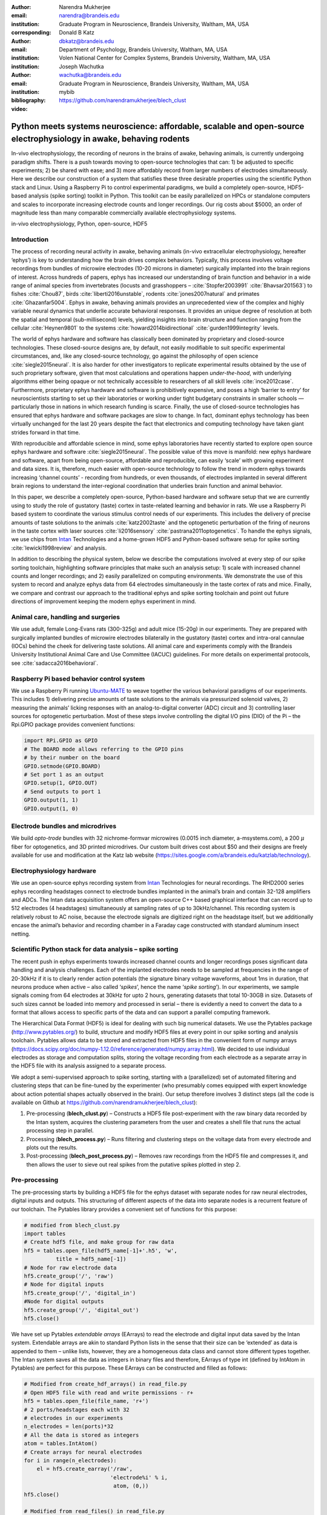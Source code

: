 :author: Narendra Mukherjee
:email: narendra@brandeis.edu
:institution: Graduate Program in Neuroscience, Brandeis University, Waltham, MA, USA
:corresponding:

:author: Donald B Katz
:email: dbkatz@brandeis.edu
:institution: Department of Psychology, Brandeis University, Waltham, MA, USA
:institution: Volen National Center for Complex Systems, Brandeis University, Waltham, MA, USA

:author: Joseph Wachutka
:email: wachutka@brandeis.edu
:institution: Graduate Program in Neuroscience, Brandeis University, Waltham, MA, USA
:bibliography: mybib

:video: https://github.com/narendramukherjee/blech_clust

--------------------------------------------------------------------------------------------------------------------
Python meets systems neuroscience: affordable, scalable and open-source electrophysiology in awake, behaving rodents
--------------------------------------------------------------------------------------------------------------------

.. class:: abstract

In-vivo electrophysiology, the recording of neurons in the brains of awake, behaving animals, is currently undergoing paradigm shifts. There is a push towards moving to open-source technologies that can: 1) be adjusted to specific experiments; 2) be shared with ease; and 3) more affordably record from larger numbers of electrodes simultaneously. Here we describe our construction of a system that satisfies these three desirable properties using the scientific Python stack and Linux. Using a Raspberry Pi to control experimental paradigms, we build a completely open-source, HDF5-based analysis (spike sorting) toolkit in Python. This toolkit can be easily parallelized on HPCs or standalone computers and scales to incorporate increasing electrode counts and longer recordings. Our rig costs about $5000, an order of magnitude less than many comparable commercially available electrophysiology systems.    

.. class:: keywords

   in-vivo electrophysiology, Python, open-source, HDF5   

Introduction
------------

The process of recording neural activity in awake, behaving animals (in-vivo extracellular electrophysiology, hereafter ‘ephys’) is key to understanding how the brain drives complex behaviors. Typically, this process involves voltage recordings from bundles of microwire electrodes (10-20 microns in diameter) surgically implanted into the brain regions of interest. Across hundreds of papers, ephys has increased our understanding of brain function and behavior in a wide range of animal species from invertebrates (locusts and grasshoppers – :cite:`Stopfer2003991` :cite:`Bhavsar201563`) to fishes :cite:`Chou87`, birds :cite:`liberti2016unstable`, rodents :cite:`jones2007natural` and primates :cite:`Ghazanfar5004`. Ephys in awake, behaving animals provides an unprecedented view of the complex and highly variable neural dynamics that underlie accurate behavioral responses. It provides an unique degree of resolution at both the spatial and temporal (sub-millisecond) levels, yielding insights into brain structure and function ranging from the cellular :cite:`Heynen9801` to the systems :cite:`howard2014bidirectional` :cite:`gurden1999integrity` levels.

The world of ephys hardware and software has classically been dominated by proprietary and closed-source technologies. These closed-source designs are, by default, not easily modifiable to suit specific experimental circumstances, and, like any closed-source technology, go against the philosophy of open science :cite:`siegle2015neural`. It is also harder for other investigators to replicate experimental results obtained by the use of such proprietary software, given that most calculations and operations happen *under-the-hood*, with underlying algorithms either being opaque or not technically accessible to researchers of all skill levels :cite:`ince2012case`. Furthermore, proprietary ephys hardware and software is prohibitively expensive, and poses a high ‘barrier to entry’ for neuroscientists starting to set up their laboratories or working under tight budgetary constraints in smaller schools — particularly those in nations in which research funding is scarce. Finally, the use of closed-source technologies has ensured that ephys hardware and software packages are slow to change. In fact, dominant ephys technology has been virtually unchanged for the last 20 years despite the fact that electronics and computing technology have taken giant strides forward in that time.

With reproducible and affordable science in mind, some ephys laboratories have recently started to explore open source ephys hardware and software :cite:`siegle2015neural`. The possible value of this move is manifold: new ephys hardware and software, apart from being open-source, affordable and reproducible, can easily ‘scale’ with growing experiment and data sizes. It is, therefore, much easier with open-source technology to follow the trend in modern ephys towards increasing ‘channel counts’ - recording from hundreds, or even thousands, of electrodes implanted in several different brain regions to understand the inter-regional coordination that underlies brain function and animal behavior.

In this paper, we describe a completely open-source, Python-based hardware and software setup that we are currently using to study the role of gustatory (taste) cortex in taste-related learning and behavior in rats. We use a Raspberry Pi based system to coordinate the various stimulus control needs of our experiments. This includes the delivery of precise amounts of taste solutions to the animals :cite:`katz2002taste` and the optogenetic perturbation of the firing of neurons in the taste cortex with laser sources :cite:`li2016sensory` :cite:`pastrana2011optogenetics`. To handle the ephys signals, we use chips from Intan_ Technologies and a home-grown HDF5 and Python-based software setup for spike sorting :cite:`lewicki1998review` and analysis.

.. _Intan: http://intantech.com/RHD2000_evaluation_system.html

In addition to describing the physical system, below we describe the computations involved at every step of our spike sorting toolchain, highlighting software principles that make such an analysis setup: 1) scale with increased channel counts and longer recordings; and 2) easily parallelized on computing environments. We demonstrate the use of this system to record and analyze ephys data from 64 electrodes simultaneously in the taste cortex of rats and mice. Finally, we compare and contrast our approach to the traditional ephys and spike sorting toolchain and point out future directions of improvement keeping the modern ephys experiment in mind.

Animal care, handling and surgeries
-----------------------------------

We use adult, female Long-Evans rats (300-325g) and adult mice (15-20g) in our experiments. They are prepared with surgically implanted bundles of microwire electrodes bilaterally in the gustatory (taste) cortex and intra-oral cannulae (IOCs) behind the cheek for delivering taste solutions. All animal care and experiments comply with the Brandeis University Institutional Animal Care and Use Committee (IACUC) guidelines. For more details on experimental protocols, see :cite:`sadacca2016behavioral`.

Raspberry Pi based behavior control system
------------------------------------------

We use a Raspberry Pi running Ubuntu-MATE_ to weave together the various behavioral paradigms of our experiments. This includes 1) delivering precise amounts of taste solutions to the animals via pressurized solenoid valves, 2) measuring the animals’ licking responses with an analog-to-digital converter (ADC) circuit and 3) controlling laser sources for optogenetic perturbation. Most of these steps involve controlling the digital I/O pins (DIO) of the Pi – the Rpi.GPIO package provides convenient functions:

.. _Ubuntu-MATE: http://ubuntu-mate.org/raspberry-pi

.. code-block:: python
    
    import RPi.GPIO as GPIO
    # The BOARD mode allows referring to the GPIO pins 
    # by their number on the board
    GPIO.setmode(GPIO.BOARD)
    # Set port 1 as an output
    GPIO.setup(1, GPIO.OUT)
    # Send outputs to port 1
    GPIO.output(1, 1)
    GPIO.output(1, 0)
    
Electrode bundles and microdrives
---------------------------------

We build *opto-trode* bundles with 32 nichrome-formvar microwires (0.0015 inch diameter, a-msystems.com), a 200 :math:`{\mu}` fiber for optogenetics, and 3D printed microdrives. Our custom built drives cost about $50 and their designs are freely available for use and modification at the Katz lab website (https://sites.google.com/a/brandeis.edu/katzlab/technology).

Electrophysiology hardware
--------------------------

We use an open-source ephys recording system from Intan_ Technologies for neural recordings. The RHD2000 series ephys recording headstages connect to electrode bundles implanted in the animal’s brain and contain 32-128 amplifiers and ADCs. The Intan data acquisition system offers an open-source C++ based graphical interface that can record up to 512 electrodes (4 headstages) simultaneously at sampling rates of up to 30kHz/channel. This recording system is relatively robust to AC noise, because the electrode signals are digitized right on the headstage itself, but we additionally encase the animal’s behavior and recording chamber in a Faraday cage constructed with standard aluminum insect netting.

Scientific Python stack for data analysis – spike sorting
---------------------------------------------------------

The recent push in ephys experiments towards increased channel counts and longer recordings poses significant data handling and analysis challenges. Each of the implanted electrodes needs to be sampled at frequencies in the range of 20-30kHz if it is to clearly render action potentials (the signature binary voltage waveforms, about 1ms in duration, that neurons produce when active – also called ‘*spikes*’, hence the name ‘*spike sorting*’). In our experiments, we sample signals coming from 64 electrodes at 30kHz for upto 2 hours, generating datasets that total 10-30GB in size. Datasets of such sizes cannot be loaded into memory and processed in serial – there is evidently a need to convert the data to a format that allows access to specific parts of the data and can support a parallel computing framework. 

The Hierarchical Data Format (HDF5) is ideal for dealing with such big numerical datasets. We use the Pytables package (http://www.pytables.org/) to build, structure and modify HDF5 files at every point in our spike sorting and analysis toolchain. Pytables allows data to be stored and extracted from HDF5 files in the convenient form of numpy arrays (https://docs.scipy.org/doc/numpy-1.12.0/reference/generated/numpy.array.html).  We decided to use individual electrodes as storage and computation splits, storing the voltage recording from each electrode as a separate array in the HDF5 file with its analysis assigned to a separate process.

We adopt a semi-supervised approach to spike sorting, starting with a (parallelized) set of automated filtering and clustering steps that can be fine-tuned by the experimenter (who presumably comes equipped with expert knowledge about action potential shapes actually observed in the brain). Our setup therefore involves 3 distinct steps (all the code is available on Github at https://github.com/narendramukherjee/blech_clust):

1. Pre-processing (**blech_clust.py**) – Constructs a HDF5 file post-experiment with the raw binary data recorded by the Intan system, acquires the clustering parameters from the user and creates a shell file that runs the actual processing step in parallel.
2. Processing (**blech_process.py**) – Runs filtering and clustering steps on the voltage data from every electrode and plots out the results.
3. Post-processing (**blech_post_process.py**) – Removes raw recordings from the HDF5 file and compresses it, and then allows the user to sieve out real spikes from the putative spikes plotted in step 2.

Pre-processing
--------------

The pre-processing starts by building a HDF5 file for the ephys dataset with separate nodes for raw neural electrodes, digital inputs and outputs. This structuring of different aspects of the data into separate nodes is a recurrent feature of our toolchain. The Pytables library provides a convenient set of functions for this purpose:

.. code-block:: python

    # modified from blech_clust.py
    import tables
    # Create hdf5 file, and make group for raw data
    hf5 = tables.open_file(hdf5_name[-1]+'.h5', 'w',
              title = hdf5_name[-1])
    # Node for raw electrode data
    hf5.create_group('/', 'raw')
    # Node for digital inputs 
    hf5.create_group('/', 'digital_in')
    #Node for digital outputs
    hf5.create_group('/', 'digital_out')
    hf5.close()
    
We have set up Pytables *extendable arrays* (EArrays) to read the electrode and digital input data saved by the Intan system. Extendable arrays are akin to standard Python lists in the sense that their size can be ‘extended’ as data is appended to them – unlike lists, however, they are a homogeneous data class and cannot store different types together. The Intan system saves all the data as integers in binary files and therefore, EArrays of type int (defined by IntAtom in Pytables) are perfect for this purpose. These EArrays can be constructed and filled as follows:

.. code-block:: python

    # Modified from create_hdf_arrays() in read_file.py
    # Open HDF5 file with read and write permissions - r+
    hf5 = tables.open_file(file_name, 'r+')
    # 2 ports/headstages each with 32 
    # electrodes in our experiments
    n_electrodes = len(ports)*32
    # All the data is stored as integers
    atom = tables.IntAtom()
    # Create arrays for neural electrodes
    for i in range(n_electrodes):
    	el = hf5.create_earray('/raw', 
    	                       'electrode%i' % i,
    	                        atom, (0,))
    hf5.close()
    
    # Modified from read_files() in read_file.py
    # Open HDF5 file with read and write permissions - r+
    hf5 = tables.open_file(file_name, 'r+')
    # Fill data from electrode 1 on port A
    # Electrode data are stored in binary files
    # as 16 bit signed integers
    # Filenames of binary files as defined
    # by the Intan system
    data = np.fromfile('amp-A-001.dat', 
                       dtype = np.dtype('int16')) 
    hf5.flush()
    hf5.close()
    
To facilitate the spike sorting process, we use the easygui_ package to integrate user inputs through a simple graphical interface. Finally, we use GNU Parallel :cite:`Tange2011a` to run filtering and clustering on every electrode in the dataset in a separate process. GNU Parallel is a great parallelization tool on .nix systems, and allows us to: 1) assign a minimum amount of RAM to every process and 2) resume failed processes by reading from a log file.

.. _easygui: http://easygui.readthedocs.io/en/master/

Processing
----------

The voltage data from the electrodes are stored as signed integers in the HDF5 file in the pre-processing step – they need to be converted into actual voltage values (in microvolts) as floats. The datasheet of the Intan RHD2000_ system gives the transformation as:

.. _RHD2000: http://intantech.com/files/Intan_RHD2000_series_datasheet.pdf

.. math::
   
    voltage (\mu V) = 0.195 * voltage (int)

Spikes are high frequency events that typically last for 1-1.5 ms – we therefore remove low frequency transients by bandpass filtering the data in 300-3000 Hz using a 2-pole Butterworth filter as follows:

.. code-block:: python

    # Modified from get_filtered_electrode()
    # in clustering.py
    from scipy.signal import butter
    from scipy.signal import filtfilt 
    m, n = butter(2, [300.0/(sampling_rate/2.0),
                  3000.0/(sampling_rate/2.0)], 
                  btype = 'bandpass') 
    filt_el = filtfilt(m, n, el)

Depending on the position of the electrode in relation to neurons in the brain, action potentials appear as transiently large positive or negative deflections from the mean voltage detected on the electrode. Spike sorting toolchains thus typically impose an amplitude threshold on the voltage data to detect spikes.  In our case (i.e., cortical neurons recorded extracellularly with microwire electrodes), the wide swath of action potentials appear as negative voltage deflections from the average – we therefore need to choose segments of the recording that go *below* a predefined threshold. The threshold we define is based on the median of the electrode’s absolute voltage (for details, see :cite:`quiroga2004unsupervised`)

.. code-block:: python

    # Modified from extract_waveforms() in clustering.py
    m = np.mean(filt_el)
    th = 5.0*np.median(np.abs(filt_el)/0.6745)
    pos = np.where(filt_el <= m - th)[0]

We treat each of these segments as a ‘*putative spike*’. We locate the minimum of each segment and slice out 1.5ms (0.5ms before the minimum, 1ms after = 45 samples at 30kHz) of data around it. These segments, having been recorded digitally, are eventually approximations of the actual analog signal with repeated samples. Even at the relatively high sampling rates that we use in our experiments, it is possible that these segments are significantly ‘jittered’ in time and their shapes do not line up exactly at their minima due to sampling approximation. In addition, due to a variety of electrical noise that seeps into such a recording, we pick up a large number of segments that have multiple troughs (or minima) and are unlikely to be action potentials. To deal with these issues, we ‘dejitter’ the set of potential spikes by interpolating their shapes (using scipy.interpolate.interp1d), up-sampling them 10-fold using the interpolation, and finally picking just the segments that can be lined up by their unique minimum. 

This set of 450-dimensional putative spikes now needs to be sorted into two main groups: one that consists of actual action potentials recorded extracellularly and the other that consists of noise. In addition, an electrode can record action potentials from multiple neurons - the group consisting of real spikes, therefore, needs to be further sorted into one or more groups depending upon the number of neurons that were recorded on the electrode. We start this process by first splitting up the set of putative spikes into several *clusters* by fitting a Gaussian Mixture Model (GMM) :cite:`lewicki1998review`. GMM is an unsupervised clustering technique that assumes that the data originate from several different groups, each defined by a Gaussian distribution (in our case over the 450 dimensions of the putative spikes). Classifying the clusters that the GMM picks as noise or real spikes is eventually a subjective decision (explained in the post-processing section). The user picks the best solution with their expert knowledge in the manual part of our semi-automated spike sorting toolchain (which is potentially time cosuming for recordings with large numbers of electrodes, see *Discussion* for more details).    

Each putative spike waveform picked by the procedure above consists of 450 samples after interpolation – there can be more than a million such waveforms in a 2 hour recording from each electrode. Fitting a GMM in such a high dimensional space is both processor time and memory consuming (and can potentially run into the curse-of-dimensionality_). We therefore reduce the dimensionality of the dataset by picking the first 3 components produced through principal component analysis (PCA) :cite:`bro2014principal` using the scikit-learn package :cite:`scikit-learn`. These principal components, however, are known to depend mostly on the amplitude-induced variance in shapes of recorded action potential waveforms – to address this possibility, we scale each waveform by its energy (modified from :cite:`Fee1996175`), defined as follows, before performing the PCA:

.. _curse-of-dimensionality: https://en.wikipedia.org/wiki/Curse_of_dimensionality
    
.. math::
    	
    Energy = \frac{1}{n} \sqrt{\sum_{i=1}^{450} X_i^{2}}

where :math:`X_i = i^{th}` component of the waveform

Finally, we feed in the energy and maximal amplitude of each waveform as features into the GMM in addition to the first 3 principal components. Using scikit-learn’s GMM API, we fit GMMs with cluster numbers varying from 2 to a user-specified maximum number (usually 7 or 8). Each of these models is fit to the data several times (usually 10) and the best fit is chosen according to the Bayesian Information Criterion (BIC) :cite:`bhat2010derivation`. 

The clustering results need to be plotted for the user to be able to pick action potentials from the ‘noise’ in the post-processing step. The most important in these sets of plots are the actual waveforms of the spikes clustered together by the GMM and the distribution of their inter-spike-intervals (ISIs) (more details in the post-processing step). Plotting the waveforms of the putative spikes in every cluster produced by the GMM together, however, is the most memory-expensive step of our toolchain. Each putative spike is 1.5ms (or 45 samples) long, and there can be tens of thousands of spikes in every cluster (see Figures :ref:`fig1`, :ref:`fig2`, :ref:`fig3`, :ref:`fig4`). For a 2 hour recording with 64 electrodes, the plotting step with matplotlib :cite:`Hunter:2007` can consume upto 6GB of memory although the PNG files that are saved to disk are only of the order of 100KB. High memory consumption during plotting also limits the possibility of applying this spike sorting framework to recordings that are several hours long – as a potential substitute, we have preliminarily set up a live plotting toolchain using Bokeh_ that can be used during the post-processing step. We are currently trying to work out a more memory-efficient plotting framework, and any suggestions to that end are welcome.

.. _Bokeh: http://bokeh.pydata.org/en/latest/docs/dev_guide.html

Post-processing
---------------

Once the parallelized processing step outlined above is over, we start the post-processing step by first deleting the raw electrode recordings (under the ‘raw’ node) and compressing the HDF5 file using ptrepack_ as follows:

.. _ptrepack: http://www.pytables.org/usersguide/utilities.html
 
.. code-block:: python

    # Modified from blech_post_process.py 
    hf5.remove_node('/raw', recursive = True)
    # Use ptrepack with compression level = 9 and
    # compression library = blosc
    os.system("ptrepack --chunkshape=auto --propindexes 
              --complevel=9 --complib=blosc " + hdf5_name
              + " " + hdf5_name[:-3] + "_repacked.h5")
    
The logic of the post-processing step revolves around allowing the user to look at the GMM solutions for the putative spikes from every electrode, pick the solution that best splits the noise and spike clusters, and choose the cluster numbers that corresponds to spikes. The GMM clustering step, being unsupervised in nature, can sometimes put spikes from two (or more) separate neurons (with very similar energy-scaled shapes, but different amplitudes) in the same cluster or split the spikes from a single neuron across several clusters. In addition, the actual action potential waveform observed on a electrode depends on the timing of the activity of the neurons in its vicinity – co-active neurons near an electrode can additively produce spike waveforms that have smaller amplitude and are noisier (called ‘multi’ units) (Figure :ref:`fig1`) than single, isolated neurons (called ‘single’ units, Figures :ref:`fig2` and :ref:`fig3`). Therefore, we set up utilities to merge and split clusters in the post-processing step – users can choose to merge clusters when the spikes from a single neuron have been distributed across clusters or split (with a GMM clustering using the same features as in the processing step) a single cluster if it contains spikes from separate neurons. 

.. figure:: Unit12.png
   :figclass: bht

   A multi unit - 45 samples (1.5ms) on the time/x axis. Compare to the single units in Figures :ref:`fig2` and :ref:`fig3` and note that these spikes have smaller amplitudes and are noisier. Multi units are produced by the co-activity of multiple neurons near the electrode. :label:`fig1`
   
.. figure:: Unit23.png
   :align: center
   :figclass: w
   :scale: 50%
   
   **Right:** A regular spiking unit (RSU) - 45 samples (1.5ms) on the time/x axis. Note the 2 inflection points as the spikes go back to baseline from their minimum - this is characteristic of the shape of RSUs. RSUs represent the activity of excitatory cortical pyramidal neurons on ephys records - these spikes are slow and take about 1ms (20-30 samples) to go back up to baseline from their minimum. **Left:** Peri-stimulus time histogram (PSTH) - Plot of the activity of the RSU around the time of stimulus (taste) delivery (0 on the time/x axis). Note the dramatic increase in firing rate (spikes/second) that follows taste delivery. 0.1M Sodium Chloride (NaCl), 0.15M Sucrose, 1mM Quinine-HCl and a 50:50 mixture of 0.1M NaCl and 0.15M Sucrose were used as the taste stimuli. :label:`fig2`
   
.. figure:: Unit18.png
   :align: center
   :figclass: w
   :scale: 50%

   **Right:** A fast spiking unit (FS) - 45 samples (1.5ms) on the time/x axis. Compare to Figure :ref:`fig2` and note that this unit has narrower/faster spikes that take only 5-10 samples (1/3 ms) to go back up to baseline from their minimum. FSs represent the activity of (usually inhibitory) cortical interneurons on ephys records. **Left:** Peri-stimulus time histogram (PSTH) of the FS. Note the dramatic increase in firing rate (spikes/second) that follows taste delivery. Also compare to Figure :ref:`fig2` and note that the FS has a much higher firing rate (more spikes) than the RSU. 0.1M Sodium Chloride (NaCl), 0.15M Sucrose, 1mM Quinine-HCl and a 50:50 mixture of 0.1M NaCl and 0.15M Sucrose were used as the taste stimuli. :label:`fig3`
   
.. figure:: Cluster4_waveforms.png
   :figclass: bht

   A noise cluster - 45 samples (1.5ms) on the time/x axis. Compare to the multi unit in Figure :ref:`fig1` and the single units in Figures :ref:`fig2` and :ref:`fig3` :label:`fig4`

HDF5, once again, provides a convenient format to store the single and multi units that the user picks from the GMM results. We make a ‘sorted_units’ node in the file to which units are added in the order that they are picked by the user. In addition, we make a ‘unit_descriptor’ table that contains metadata about the units that are picked – these metadata are essential in all downstream analyses of the activity of the neurons in the dataset. To setup such a table through Pytables, we first need to create a class describing the datatypes that the columns of the table will hold and then use this class as the description while creating the table.

.. code-block:: python

    # Modified from blech_post_process.py
    # Define a unit_descriptor class to be used 
    # to add things (anything!) about the sorted
    # units to a pytables table
    class UnitDescriptor(tables.IsDescription):
    	electrode_number = tables.Int32Col()
    	single_unit = tables.Int32Col()
    	regular_spiking = tables.Int32Col()
    	fast_spiking = tables.Int32Col()
    
    # Make a table describing the sorted units. 
    # If unit_descriptor already exists, just open it up
    try:
    	table = hf5.create_table('/', 'unit_descriptor', 
    	                    description = UnitDescriptor)
    except Exception:
    	table = hf5.root.unit_descriptor
    
Cortical neurons (including gustatory cortical neurons that we record from in our experiments) fall into two major categories – 1) excitatory pyramidal cells that define cortical layers and have long range connections across brain regions, and 2) inhibitory interneurons that have short range connections. In ephys records, pyramidal cells produce relatively large and slow action potentials at rates ranging from 5-20 Hz (spikes/s) (Figure :ref:`fig2`). Interneurons, on the other hand, have much higher spiking rates (usually from 30-50Hz, and sometimes upto 70 Hz) and much faster (and hence, narrower) action potentials (Figure :ref:`fig3`). Therefore, in the unit_descriptor table, we save the type of cortical neuron that the unit corresponds to in addition to the electrode number it was located on and whether its a single unit. In keeping with classical ephys terminology, we refer to putative pyramidal neuron units as ‘regular spiking units (RSU)’ and interneuron units as ‘fast spiking units (FS)’ :cite:`mccormick1985comparative` :cite:`hengen2013firing`. In addition, anatomically, pyramidal cells are much larger and more abundant than interneurons in cortical regions :cite:`yokota2011functional` :cite:`adachi2013anatomical` :cite:`peng2017layer` – expectedly, in a typical gustatory cortex recording, 60-70% of the units we isolate are RSUs. This classification of units is in no way restrictive – new descriptions can simply be added to the unit_descriptor class to account for recordings in a sub-cortical region that contains a different electrophysiological unit.

Apart from the shape of the spikes (look at Figures :ref:`fig1`, :ref:`fig2`, :ref:`fig3`, :ref:`fig4` to compare spikes and typical noise) in a cluster, the distribution of their inter-spike-intervals (ISIs) (plotted in the processing step) is another important factor in differentiating single units from multi units or noise. Due to electrochemical constraints, after every action potential, neurons enter a ‘*refractory period*’ - most neurons cannot produce another spike for about 2ms. We, therefore, advise a relatively conservative ISI threshold while classifying single units – in our recordings, we designate a cluster as a single unit only if <0.01% (<1 in 10000) spikes fall within 2ms of another spike.

Finally, we consider the possibility that since the processing of the voltage data from each electrode happens independently in a parallelized manner, we might pick up action potentials from the same neuron on different electrodes (if they are positioned close to each other). We, therefore, calculate ‘*similarity*’ between every pair of units in the dataset – this is the percentage of spikes in a unit that are within 1ms of spikes in a different unit. This metric should ideally be very close to 0 for two distinct neurons that are spiking independently – in our datasets, we consider units that have similarity greater than 20% as the same neuron and discard one of them from our downstream analysis. To speed up this analysis, especially for datasets that have 20-40 neurons each with >10000 spikes, we use Numba’s just-in-time compilation (JIT) feature (http://numba.pydata.org/numba-doc/dev/reference/jit-compilation.html):

.. code-block:: python

    # Modified from blech_units_distance.py
    from numba import jit
    @jit(nogil = True)
    def unit_distance(this_unit_times, other_unit_times):
    	this_unit_counter = 0
    	other_unit_counter = 0
    	for i in range(len(this_unit_times)):
    		for j in range(len(other_unit_times)):
    			if np.abs(this_unit_times[i]
    			         - other_unit_times[j])
    			         <= 1.0:
    				this_unit_counter += 1
    				other_unit_counter += 1
    	return this_unit_counter, other_unit_counter
    	
Discussion
----------

In-vivo extracellular electrophysiology in awake, behaving animals provides a unique spatiotemporal glimpse into the activity of populations of neurons in the brain that underlie the animals’ behavioral responses to complex stimuli. Recording, detecting, analyzing and isolating action potentials of single neurons in a brain region in an awake animal poses a variety of technical challenges, both at the hardware and software levels. Rodent and primate electrophysiologists have classically used proprietary hardware and software solutions in their experiments – these closed-source technologies are expensive, not suited to specific experimental contexts and hard to adapt to sharing and collaboration. The push towards open, collaborative and reproducible science has spurred calls for affordable, scalable open-source experimental setups. In this paper, we have outlined a Raspberry Pi and scientific Python-based solution to these technical challenges and described its successful use in electrophysiological and optogenetic experiments in the gustatory (taste) cortex of awake mice and rats. Our setup can scale as data sizes grow with increasingly longer recordings and larger number of electrodes, and costs ~$5000 (compared to up to $100k for a comparable proprietary setup).

Our approach uses the HDF5 data format at its heart that allows us to organize all of the data (and their associated metadata) under specific nodes in the same file. This approach has several advantages over traditional practices of organizing ephys data. Firstly, HDF5 is a widely used cross-platform data format that has convenient APIs in all major programming languages. Secondly, having all the data from an experimental session in the same file (that can be easily compressed – we use ptrepack in the post-processing step) makes data sharing and collaboration easier. Thirdly, HDF5 files allow quick access to desired parts of the data during analysis – as a consequence, larger than memory workflows can easily be supported without worrying about the I/O overhead involved. Lastly, in our setup, we splice the storage and processing of the data by individual electrodes – this allows us to run the processing step in parallel on several electrodes together bringing down processing time significantly.

The standard approach of picking units in ephys studies involves arbitrary, user-defined amplitude threshold on spike waveforms during ephys recordings and manually drawing polygons around spikes from a putative unit in principal component (PC) space. This process is very time consuming for the experimenter and is prone to human errors. Our semi-automated approach to spike sorting is faster and more principled than the standard approach - we automate both these steps of the traditional spike sorting toolchain by using an amplitude threshold that depends on the median voltage recorded on an electrode and clustering putative spikes with a Gaussian Mixture Model (GMM). The user’s expertise only enters the process in the last step of our workflow — they label the clusters picked out by the GMM as noise, single unit or multi unit based on the shapes of the spike waveforms and their ISI distributions. As the number of electrodes in an electrophysiological recording is already starting to run into the hundreds and thousands, there is a need to automate this last manual step as well – this can be achieved by fitting supervised classifiers to the units (and their types) picked out manually in a few training datasets. As the waveforms of spikes can depend upon the brain region being recorded from, such an approach would likely have to applied to every brain region separately.

During the pre-processing step, we restrict our setup to pick only *negative* spikes – those in which the voltage deflection goes *below* a certain threshold. While most extracellular spikes will appear as negative voltage deflections (due to the fact that they are being mostly recorded from outside the axons of neurons), sometimes an electrode, depending on the brain region, ends up being close enough to the cell body of a neuron to record positive spikes. Our pre-processing step requires only trivial modifications to include positive deflections ‘*above*’ a threshold as spikes as well.

The use of the HDF5 format and the ease of supporting larger-than-memory workflows allows our toolchain to scale to longer recordings and increased electrode counts. However, as explained previously, plotting all the spike waveforms in a cluster together during the processing step using matplotlib is a major memory bottleneck in our workflow. We are working on still more efficient workarounds, and have devised a live plotting setup with Bokeh (that plots 50 waveforms at a time) that can be used during post processing instead. In addition, recordings running for several hours (or days) have to account for the change in spike waveforms induced by ‘*electrode drift*’ - the electrode moves around in the fluid medium of the brain with time. The live plotting module is potentially useful in such longer recordings as well – it can be used to look at spikes recorded in small windows of time (30 minutes say) to see if their shapes change with time.

We are currently attempting to fold our Python based ephys analysis setup into the format of a Python package that can be used by electrophysiologists (using the Intan recording system) to analyze their data with ease on a shared computing resource or on personal workstations. We think that using the scientific Python stack will make previously hidden *under-the-hood* spike sorting principles clearer to the average electrophysiologist, and will make implementing downstream analyses on these data easier.  

Acknowledgements
----------------

This work was supported by National Institutes of Health (NIH) grants R01 DC006666-00 and R01 DC007703-06 to DBK. NM was supported by the Howard Hughes Medical Institute (HHMI) International Graduate Fellowship through the duration of this work. The National Science Foundation's (NSF) Extreme Science and Engineering Discovery Environment (XSEDE) supported the computational needs for this work through grant IBN170002 to DBK and NM.   

We would like to thank Dr. Francesco Pontiggia for helping us solidify many of our data handling and computing ideas and Dr. Jian-You Lin for being the first independent tester of our toolchain. NM would additionally like to thank Shrabastee Banerjee for providing many hours of insights on statistical and programming ideas and pushing for this work to be written up in the first place. 

Declaration of interest
-----------------------

The authors declare no competing financial interests.
   	
References
----------


